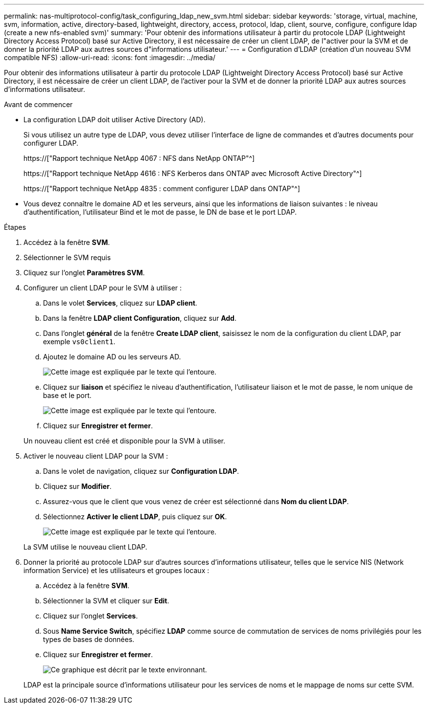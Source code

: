 ---
permalink: nas-multiprotocol-config/task_configuring_ldap_new_svm.html 
sidebar: sidebar 
keywords: 'storage, virtual, machine, svm, information, active, directory-based, lightweight, directory, access, protocol, ldap, client, sourve, configure, configure ldap (create a new nfs-enabled svm)' 
summary: 'Pour obtenir des informations utilisateur à partir du protocole LDAP (Lightweight Directory Access Protocol) basé sur Active Directory, il est nécessaire de créer un client LDAP, de l"activer pour la SVM et de donner la priorité LDAP aux autres sources d"informations utilisateur.' 
---
= Configuration d'LDAP (création d'un nouveau SVM compatible NFS)
:allow-uri-read: 
:icons: font
:imagesdir: ../media/


[role="lead"]
Pour obtenir des informations utilisateur à partir du protocole LDAP (Lightweight Directory Access Protocol) basé sur Active Directory, il est nécessaire de créer un client LDAP, de l'activer pour la SVM et de donner la priorité LDAP aux autres sources d'informations utilisateur.

.Avant de commencer
* La configuration LDAP doit utiliser Active Directory (AD).
+
Si vous utilisez un autre type de LDAP, vous devez utiliser l'interface de ligne de commandes et d'autres documents pour configurer LDAP.

+
https://["Rapport technique NetApp 4067 : NFS dans NetApp ONTAP"^]

+
https://["Rapport technique NetApp 4616 : NFS Kerberos dans ONTAP avec Microsoft Active Directory"^]

+
https://["Rapport technique NetApp 4835 : comment configurer LDAP dans ONTAP"^]

* Vous devez connaître le domaine AD et les serveurs, ainsi que les informations de liaison suivantes : le niveau d'authentification, l'utilisateur Bind et le mot de passe, le DN de base et le port LDAP.


.Étapes
. Accédez à la fenêtre *SVM*.
. Sélectionner le SVM requis
. Cliquez sur l'onglet *Paramètres SVM*.
. Configurer un client LDAP pour le SVM à utiliser :
+
.. Dans le volet *Services*, cliquez sur *LDAP client*.
.. Dans la fenêtre *LDAP client Configuration*, cliquez sur *Add*.
.. Dans l'onglet *général* de la fenêtre *Create LDAP client*, saisissez le nom de la configuration du client LDAP, par exemple `vs0client1`.
.. Ajoutez le domaine AD ou les serveurs AD.
+
image::../media/ldap_client_creation_general_tab_nas_mp.gif[Cette image est expliquée par le texte qui l'entoure.]

.. Cliquez sur *liaison* et spécifiez le niveau d'authentification, l'utilisateur liaison et le mot de passe, le nom unique de base et le port.
+
image::../media/ldap_client_creation_binding_tab_nas_mp.gif[Cette image est expliquée par le texte qui l'entoure.]

.. Cliquez sur *Enregistrer et fermer*.


+
Un nouveau client est créé et disponible pour la SVM à utiliser.

. Activer le nouveau client LDAP pour la SVM :
+
.. Dans le volet de navigation, cliquez sur *Configuration LDAP*.
.. Cliquez sur *Modifier*.
.. Assurez-vous que le client que vous venez de créer est sélectionné dans *Nom du client LDAP*.
.. Sélectionnez *Activer le client LDAP*, puis cliquez sur *OK*.
+
image::../media/ldap_svm_configuration_active_ldap_client_nas_mp.gif[Cette image est expliquée par le texte qui l'entoure.]



+
La SVM utilise le nouveau client LDAP.

. Donner la priorité au protocole LDAP sur d'autres sources d'informations utilisateur, telles que le service NIS (Network information Service) et les utilisateurs et groupes locaux :
+
.. Accédez à la fenêtre *SVM*.
.. Sélectionner la SVM et cliquer sur *Edit*.
.. Cliquez sur l'onglet *Services*.
.. Sous *Name Service Switch*, spécifiez *LDAP* comme source de commutation de services de noms privilégiés pour les types de bases de données.
.. Cliquez sur *Enregistrer et fermer*.
+
image::../media/name_services_ldap_priority_nas_mp.gif[Ce graphique est décrit par le texte environnant.]

+
LDAP est la principale source d'informations utilisateur pour les services de noms et le mappage de noms sur cette SVM.




